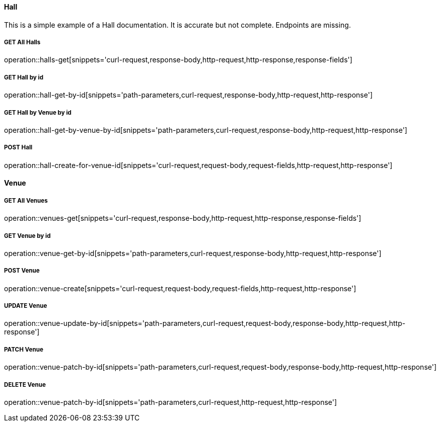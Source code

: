 :snippetCurlGetAll: curl-request,response-body,http-request,http-response
:snippetCurlGet: path-parameters,curl-request,response-body,http-request,http-response
:snippetCurlPost: curl-request,request-body,request-fields,http-request,http-response
:snippetCurlUpdate: path-parameters,curl-request,request-body,response-body,http-request,http-response
:snippetCurlPatch: path-parameters,curl-request,request-body,response-body,http-request,http-response
:snippetCurlDelete: path-parameters,curl-request,http-request,http-response


==== Hall
This is a simple example of a Hall documentation. It is accurate but not complete. Endpoints are missing.

===== GET All Halls
operation::halls-get[snippets='{snippetCurlGetAll},response-fields']

===== GET Hall by id
operation::hall-get-by-id[snippets='{snippetCurlGet}']

===== GET Hall by Venue by id
operation::hall-get-by-venue-by-id[snippets='{snippetCurlGet}']

===== POST Hall
operation::hall-create-for-venue-id[snippets='{snippetCurlPost}']

==== Venue

===== GET All Venues
operation::venues-get[snippets='{snippetCurlGetAll},response-fields']

===== GET Venue by id
operation::venue-get-by-id[snippets='{snippetCurlGet}']

===== POST Venue
operation::venue-create[snippets='{snippetCurlPost}']

===== UPDATE Venue
operation::venue-update-by-id[snippets='{snippetCurlUpdate}']

===== PATCH Venue
operation::venue-patch-by-id[snippets='{snippetCurlPatch}']

===== DELETE Venue
operation::venue-patch-by-id[snippets='{snippetCurlDelete}']

